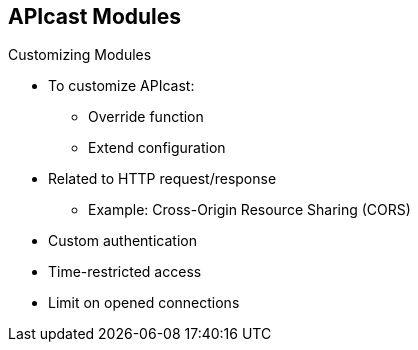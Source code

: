 :scrollbar:
:data-uri:
:noaudio:

== APIcast Modules

.Customizing Modules

* To customize APIcast:
** Override function
** Extend configuration
* Related to HTTP request/response
** Example: Cross-Origin Resource Sharing (CORS)
* Custom authentication
* Time-restricted access
* Limit on opened connections


ifdef::showscript[]

Transcript:

To customize APIcast, whether to change a behavior by overriding a function or extending the configuration, you must change the default APIcast module. This can be achieved either by editing the APIcast configuration or by creating a custom module and using inheritance to plug in the new functionality at the appropriate NGINX phase.

Some of the use cases for customization are to support CORS headers, use custom authentication or custom headers, provide time-restricted access to APIs, and limit the number of opened connections for the API.

endif::showscript[]
